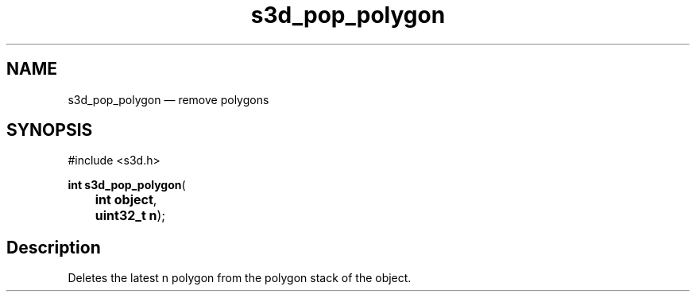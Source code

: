 .TH "s3d_pop_polygon" "3" 
.SH "NAME" 
s3d_pop_polygon \(em remove polygons 
.SH "SYNOPSIS" 
.PP 
.nf 
#include <s3d.h> 
.sp 1 
\fBint \fBs3d_pop_polygon\fP\fR( 
\fB	int \fBobject\fR\fR, 
\fB	uint32_t \fBn\fR\fR); 
.fi 
.SH "Description" 
.PP 
Deletes the latest n polygon from the polygon stack of the object.          
.\" created by instant / docbook-to-man
